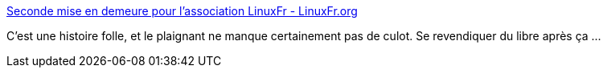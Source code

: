 :jbake-type: post
:jbake-status: published
:jbake-title: Seconde mise en demeure pour l'association LinuxFr - LinuxFr.org
:jbake-tags: justice,contrefaçon,france,_mois_nov.,_année_2017
:jbake-date: 2017-11-10
:jbake-depth: ../
:jbake-uri: shaarli/1510300239000.adoc
:jbake-source: https://nicolas-delsaux.hd.free.fr/Shaarli?searchterm=https%3A%2F%2Flinuxfr.org%2Fnews%2Fseconde-mise-en-demeure-pour-l-association-linuxfr&searchtags=justice+contrefa%C3%A7on+france+_mois_nov.+_ann%C3%A9e_2017
:jbake-style: shaarli

https://linuxfr.org/news/seconde-mise-en-demeure-pour-l-association-linuxfr[Seconde mise en demeure pour l'association LinuxFr - LinuxFr.org]

C'est une histoire folle, et le plaignant ne manque certainement pas de culot. Se revendiquer du libre après ça ...
